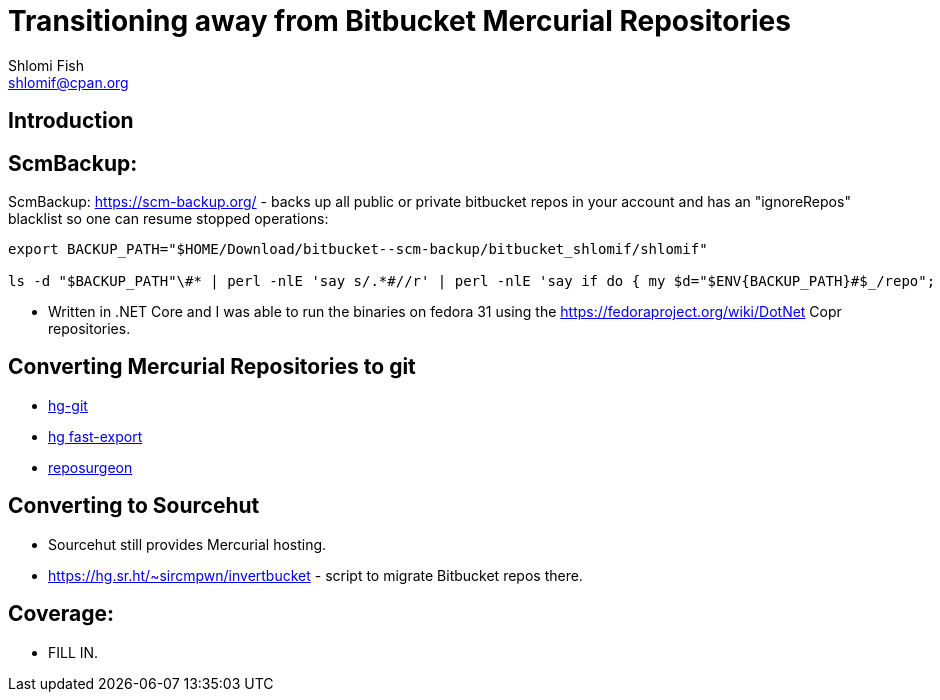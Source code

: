 Transitioning away from Bitbucket Mercurial Repositories
========================================================
Shlomi Fish <shlomif@cpan.org>
:Date: 2019-06-10
:Revision: $Id$

[id="intro"]
Introduction
------------

[id="ScmBackup"]
ScmBackup:
----------

ScmBackup: https://scm-backup.org/ - backs up all public or private bitbucket repos
in your account and has an "ignoreRepos" blacklist so one can resume stopped operations:

----------
export BACKUP_PATH="$HOME/Download/bitbucket--scm-backup/bitbucket_shlomif/shlomif"

ls -d "$BACKUP_PATH"\#* | perl -nlE 'say s/.*#//r' | perl -nlE 'say if do { my $d="$ENV{BACKUP_PATH}#$_/repo"; -d "$d/.hg" or -d "$d/branches"}' | perl -lnE 'say " " x 8 . "- " . $_;' | "$EDITOR" -
----------

* Written in .NET Core and I was able to run the binaries on fedora 31 using the https://fedoraproject.org/wiki/DotNet
Copr repositories.

[id="hg2git"]
Converting Mercurial Repositories to git
----------------------------------------

* https://hg-git.github.io/[hg-git]
* https://github.com/frej/fast-export[hg fast-export]
* https://gitlab.com/esr/reposurgeon[reposurgeon]

[id="sourcehut"]
Converting to Sourcehut
-----------------------

* Sourcehut still provides Mercurial hosting.
* https://hg.sr.ht/~sircmpwn/invertbucket - script to migrate Bitbucket repos there.

[id="coverage"]
Coverage:
---------

* FILL IN.
